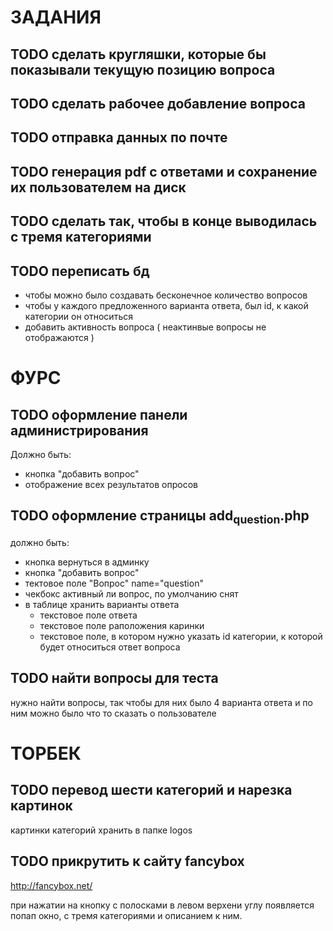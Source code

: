 * ЗАДАНИЯ
** TODO сделать кругляшки, которые бы показывали текущую позицию вопроса
** TODO сделать рабочее добавление вопроса
** TODO отправка данных по почте
** TODO генерация pdf с ответами и сохранение их пользователем на диск
** TODO сделать так, чтобы в конце выводилась с тремя категориями
** TODO переписать бд
- чтобы можно было создавать бесконечное количество вопросов
- чтобы у каждого предложенного варианта ответа, был id, к какой категории он относиться
- добавить активность вопроса ( неактинвые вопросы не отображаются )
* ФУРС
** TODO оформление панели администрирования
Должно быть:
- кнопка "добавить вопрос"
- отображение всех результатов опросов
** TODO оформление страницы add_question.php
должно быть:
- кнопка вернуться в админку
- кнопка "добавить вопрос"
- тектовое поле "Вопрос" name="question"
- чекбокс активный ли вопрос, по умолчанию снят
- в таблице хранить варианты ответа
  - текстовое поле ответа
  - текстовое поле раположения каринки
  - текстовое поле, в котором нужно указать id категории, к которой будет относиться ответ вопроса
** TODO найти вопросы для теста
нужно найти вопросы, так чтобы для них было 4 варианта ответа и по ним можно было что то сказать о пользователе

* ТОРБЕК

** TODO перевод шести категорий и нарезка картинок

картинки категорий хранить в папке logos

** TODO прикрутить к сайту fancybox

http://fancybox.net/

при нажатии на кнопку с полосками в левом верхени углу появляется попап окно, с тремя категориями и описанием к ним.
